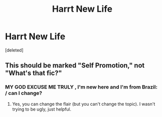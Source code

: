 #+TITLE: Harrt New Life

* Harrt New Life
:PROPERTIES:
:Score: 2
:DateUnix: 1614699488.0
:DateShort: 2021-Mar-02
:FlairText: What's That Fic?
:END:
[deleted]


** This should be marked "Self Promotion," not "What's that fic?"
:PROPERTIES:
:Author: JennaSayquah
:Score: 1
:DateUnix: 1614704455.0
:DateShort: 2021-Mar-02
:END:

*** MY GOD EXCUSE ME TRULY , I'm new here and I'm from Brazil: / can I change?
:PROPERTIES:
:Author: tmaraudershp
:Score: 1
:DateUnix: 1614707102.0
:DateShort: 2021-Mar-02
:END:

**** Yes, you can change the flair (but you can't change the topic). I wasn't trying to be ugly, just helpful.
:PROPERTIES:
:Author: JennaSayquah
:Score: 1
:DateUnix: 1614708995.0
:DateShort: 2021-Mar-02
:END:
